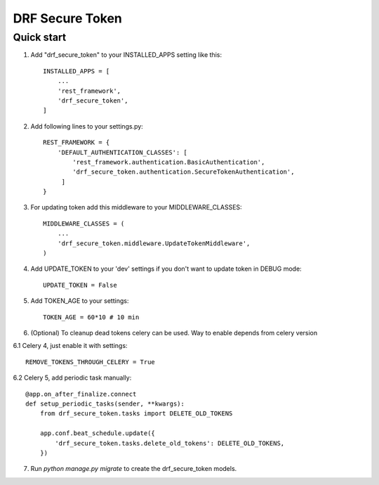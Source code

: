================
DRF Secure Token
================

Quick start
-----------

1. Add "drf_secure_token" to your INSTALLED_APPS setting like this::

    INSTALLED_APPS = [
        ...
        'rest_framework',
        'drf_secure_token',
    ]

2. Add following lines to your settings.py::

    REST_FRAMEWORK = {
        'DEFAULT_AUTHENTICATION_CLASSES': [
            'rest_framework.authentication.BasicAuthentication',
            'drf_secure_token.authentication.SecureTokenAuthentication',
         ]
    }

3. For updating token add this middleware to your MIDDLEWARE_CLASSES::

    MIDDLEWARE_CLASSES = (
        ...
        'drf_secure_token.middleware.UpdateTokenMiddleware',
    )

4. Add UPDATE_TOKEN to your 'dev' settings if you don't want to update token in DEBUG mode::

    UPDATE_TOKEN = False

5. Add TOKEN_AGE to your settings::

    TOKEN_AGE = 60*10 # 10 min

6. (Optional) To cleanup dead tokens celery can be used. Way to enable depends from celery version

6.1 Celery 4, just enable it with settings::

    REMOVE_TOKENS_THROUGH_CELERY = True

6.2 Celery 5, add periodic task manually::

    @app.on_after_finalize.connect
    def setup_periodic_tasks(sender, **kwargs):
        from drf_secure_token.tasks import DELETE_OLD_TOKENS

        app.conf.beat_schedule.update({
            'drf_secure_token.tasks.delete_old_tokens': DELETE_OLD_TOKENS,
        })

7. Run `python manage.py migrate` to create the drf_secure_token models.
